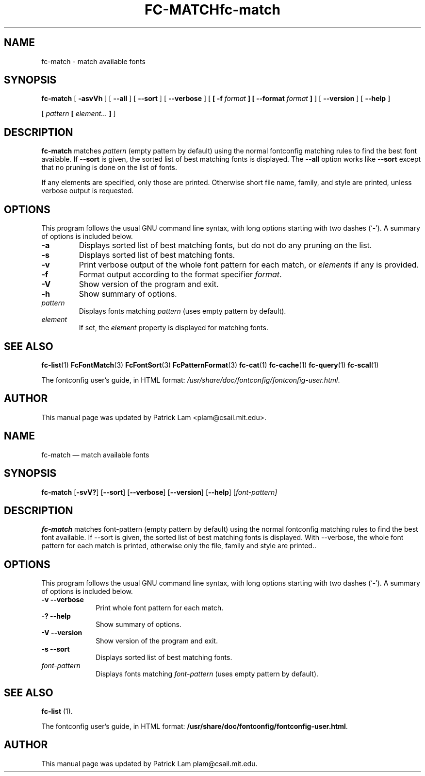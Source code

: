 .\\" auto-generated by docbook2man-spec $Revision: 1.3 $
.TH "FC-MATCH" "1" "Aug 13, 2008" "" ""
.SH NAME
fc-match \- match available fonts
.SH SYNOPSIS
.sp
\fBfc-match\fR [ \fB-asvVh\fR ]  [ \fB--all\fR ]  [ \fB--sort\fR ]  [ \fB--verbose\fR ]  [ \fB [ -f \fIformat\fB ]  [ --format \fIformat\fB ] \fR ]  [ \fB--version\fR ]  [ \fB--help\fR ] 

 [ \fB\fIpattern\fB  [ \fIelement\fB\fI...\fB ]  \fR ] 
.SH "DESCRIPTION"
.PP
\fBfc-match\fR matches
\fIpattern\fR (empty
pattern by default) using the normal fontconfig matching rules to find
the best font available. If \fB--sort\fR is given, the sorted list of best
matching fonts is displayed.
The \fB--all\fR option works like
\fB--sort\fR except that no pruning is done on the list of fonts.
.PP
If any elements are specified, only those are printed.
Otherwise short file name, family, and style are printed, unless verbose
output is requested.
.SH "OPTIONS"
.PP
This program follows the usual GNU command line syntax,
with long options starting with two dashes (`-'). A summary of
options is included below.
.TP
\fB-a\fR
Displays sorted list of best matching fonts, but do not do any
pruning on the list.
.TP
\fB-s\fR
Displays sorted list of best matching fonts.
.TP
\fB-v\fR
Print verbose output of the whole font pattern for each match,
or \fIelement\fRs if any is
provided.
.TP
\fB-f\fR
Format output according to the format specifier
\fIformat\fR\&.
.TP
\fB-V\fR
Show version of the program and exit.
.TP
\fB-h\fR
Show summary of options.
.TP
\fB\fIpattern\fB\fR
Displays fonts matching
\fIpattern\fR (uses empty pattern by default).
.TP
\fB\fIelement\fB\fR
If set, the \fIelement\fR property
is displayed for matching fonts.
.SH "SEE ALSO"
.PP
\fBfc-list\fR(1)
\fBFcFontMatch\fR(3)
\fBFcFontSort\fR(3)
\fBFcPatternFormat\fR(3)
\fBfc-cat\fR(1)
\fBfc-cache\fR(1)
\fBfc-query\fR(1)
\fBfc-scal\fR(1)
.PP
The fontconfig user's guide, in HTML format:
\fI/usr/share/doc/fontconfig/fontconfig-user.html\fR\&.
.SH "AUTHOR"
.PP
This manual page was updated by Patrick Lam <plam@csail.mit.edu>\&.
...\" $Header: /home/misha/work/cvs/xenocara/lib/fontconfig/fc-match/Attic/fc-match.1,v 1.3 2010/03/25 21:48:46 matthieu Exp $
...\"
...\"	transcript compatibility for postscript use.
...\"
...\"	synopsis:  .P! <file.ps>
...\"
.de P!
\\&.
.fl			\" force out current output buffer
\\!%PB
\\!/showpage{}def
...\" the following is from Ken Flowers -- it prevents dictionary overflows
\\!/tempdict 200 dict def tempdict begin
.fl			\" prolog
.sy cat \\$1\" bring in postscript file
...\" the following line matches the tempdict above
\\!end % tempdict %
\\!PE
\\!.
.sp \\$2u	\" move below the image
..
.de pF
.ie     \\*(f1 .ds f1 \\n(.f
.el .ie \\*(f2 .ds f2 \\n(.f
.el .ie \\*(f3 .ds f3 \\n(.f
.el .ie \\*(f4 .ds f4 \\n(.f
.el .tm ? font overflow
.ft \\$1
..
.de fP
.ie     !\\*(f4 \{\
.	ft \\*(f4
.	ds f4\"
'	br \}
.el .ie !\\*(f3 \{\
.	ft \\*(f3
.	ds f3\"
'	br \}
.el .ie !\\*(f2 \{\
.	ft \\*(f2
.	ds f2\"
'	br \}
.el .ie !\\*(f1 \{\
.	ft \\*(f1
.	ds f1\"
'	br \}
.el .tm ? font underflow
..
.ds f1\"
.ds f2\"
.ds f3\"
.ds f4\"
.ta 8n 16n 24n 32n 40n 48n 56n 64n 72n  
.TH "fc-match" "1" 
.SH "NAME" 
fc-match \(em match available fonts 
.SH "SYNOPSIS" 
.PP 
\fBfc-match\fR [\fB-svV?\fP]  [\fB\-\-sort\fP]  [\fB\-\-verbose\fP]  [\fB\-\-version\fP]  [\fB\-\-help\fP]  [\fB\fIfont-pattern\fR\fP]  
.SH "DESCRIPTION" 
.PP 
\fBfc-match\fR matches font-pattern (empty 
pattern by default) using the normal fontconfig matching rules to find 
the best font available\&.  If \-\-sort is given, the sorted list of best 
matching fonts is displayed\&.  With \-\-verbose, the whole font pattern 
for each match is printed, otherwise only the file, family and style 
are printed\&.\&. 
.SH "OPTIONS" 
.PP 
This program follows the usual GNU command line syntax, 
with long options starting with two dashes (`\-\&')\&.  A summary of 
options is included below\&. 
.IP "\fB-v\fP           \fB\-\-verbose\fP         " 10 
Print whole font pattern for each match\&. 
.IP "\fB-?\fP           \fB\-\-help\fP         " 10 
Show summary of options\&. 
.IP "\fB-V\fP           \fB\-\-version\fP         " 10 
Show version of the program and exit\&. 
.IP "\fB-s\fP           \fB\-\-sort\fP         " 10 
Displays sorted list of best matching fonts\&. 
.IP "\fB\fIfont-pattern\fR\fP         " 10 
Displays fonts matching 
\fIfont-pattern\fR (uses empty pattern by default)\&. 
.SH "SEE ALSO" 
.PP 
\fBfc-list\fR (1)\&. 
.PP 
The fontconfig user\&'s guide, in HTML format: 
\fB/usr/share/doc/fontconfig/fontconfig-user\&.html\fP\&. 
.SH "AUTHOR" 
.PP 
This manual page was updated by Patrick Lam plam@csail\&.mit\&.edu\&. 
...\" created by instant / docbook-to-man, Sat 05 May 2007, 11:44 
